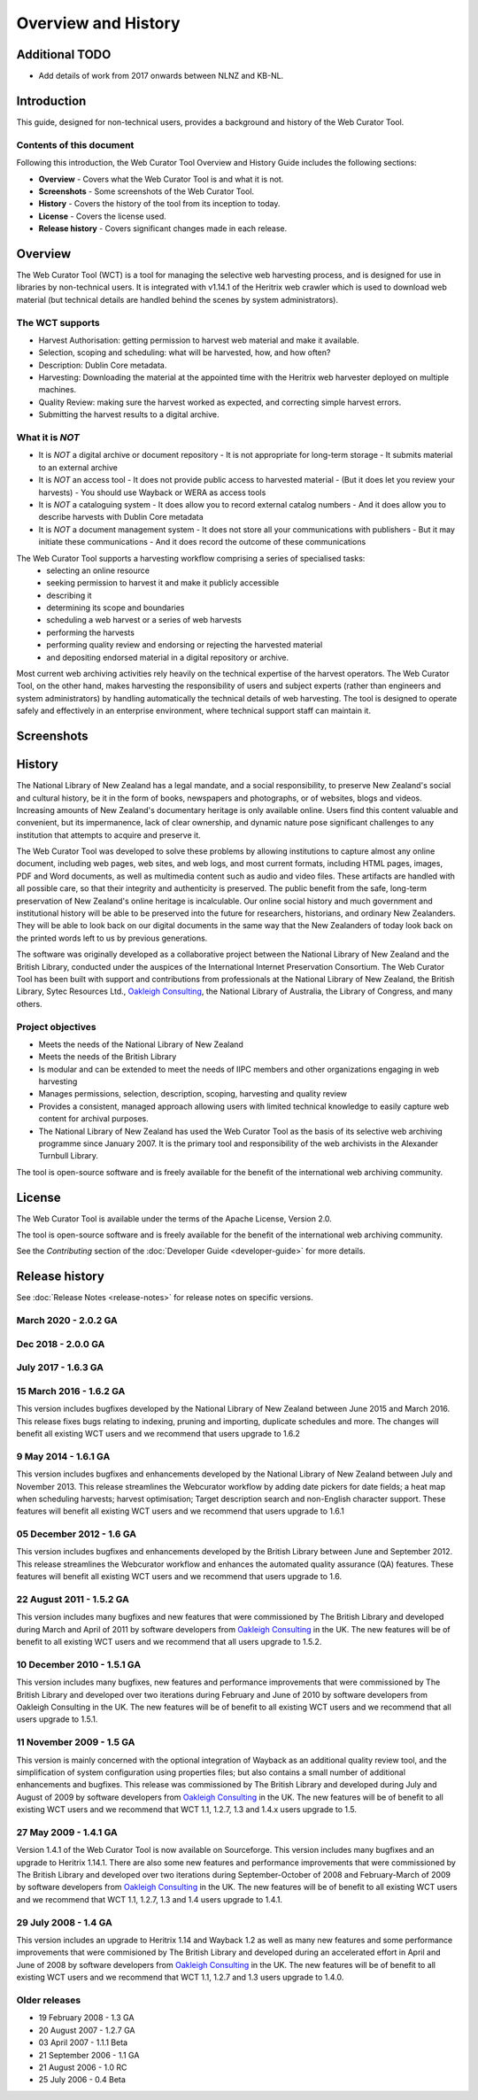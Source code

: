 ==========================
Overview and History
==========================

Additional TODO
===============

-   Add details of work from 2017 onwards  between NLNZ and KB-NL.


Introduction
============

This guide, designed for non-technical users, provides a background and history of the Web Curator Tool.

Contents of this document
-------------------------

Following this introduction, the Web Curator Tool Overview and History Guide includes the following sections:

-   **Overview** - Covers what the Web Curator Tool is and what it is not.

-   **Screenshots** - Some screenshots of the Web Curator Tool.

-   **History** - Covers the history of the tool from its inception to today.

-   **License**  - Covers the license used.

-   **Release history** - Covers significant changes made in each release.


Overview
========

The Web Curator Tool (WCT) is a tool for managing the selective web harvesting process, and is designed for use in
libraries by non-technical users. It is integrated with v1.14.1 of the Heritrix web crawler which is used to download
web material (but technical details are handled behind the scenes by system administrators).

The WCT supports
----------------

-   Harvest Authorisation: getting permission to harvest web material and make it available.
-   Selection, scoping and scheduling: what will be harvested, how, and how often?
-   Description: Dublin Core metadata.
-   Harvesting: Downloading the material at the appointed time with the Heritrix web harvester deployed on multiple
    machines.
-   Quality Review: making sure the harvest worked as expected, and correcting simple harvest errors.
-   Submitting the harvest results to a digital archive.

What it is *NOT*
----------------

-   It is *NOT* a digital archive or document repository
    -   It is not appropriate for long-term storage
    -   It submits material to an external archive
-   It is *NOT* an access tool
    -   It does not provide public access to harvested material
    -   (But it does let you review your harvests)
    -   You should use Wayback or WERA as access tools
-   It is *NOT* a cataloguing system
    -   It does allow you to record external catalog numbers
    -   And it does allow you to describe harvests with Dublin Core metadata
-   It is *NOT* a document management system
    -   It does not store all your communications with publishers
    -   But it may initiate these communications
    -   And it does record the outcome of these communications

The Web Curator Tool supports a harvesting workflow comprising a series of specialised tasks:
    -   selecting an online resource
    -   seeking permission to harvest it and make it publicly accessible
    -   describing it
    -   determining its scope and boundaries
    -   scheduling a web harvest or a series of web harvests
    -   performing the harvests
    -   performing quality review and endorsing or rejecting the harvested material
    -   and depositing endorsed material in a digital repository or archive.

Most current web archiving activities rely heavily on the technical expertise of the harvest operators. The Web Curator
Tool, on the other hand, makes harvesting the responsibility of users and subject experts (rather than engineers and
system administrators) by handling automatically the technical details of web harvesting. The tool is designed to
operate safely and effectively in an enterprise environment, where technical support staff can maintain it.


Screenshots
===========

|screenshot_home|

|screenshot_harvest_authorisations|

|screenshot_harvester_configuration|

|screenshot_targets|

|screenshot_target_instances|

|screenshot_target_summary|


History
=======

The National Library of New Zealand has a legal mandate, and a social responsibility, to preserve New Zealand's social
and cultural history, be it in the form of books, newspapers and photographs, or of websites, blogs and videos.
Increasing amounts of New Zealand's documentary heritage is only available online. Users find this content valuable and
convenient, but its impermanence, lack of clear ownership, and dynamic nature pose significant challenges to any
institution that attempts to acquire and preserve it.

The Web Curator Tool was developed to solve these problems by allowing institutions to capture almost any online
document, including web pages, web sites, and web logs, and most current formats, including HTML pages, images, PDF and
Word documents, as well as multimedia content such as audio and video files. These artifacts are handled with all
possible care, so that their integrity and authenticity is preserved. The public benefit from the safe, long-term
preservation of New Zealand's online heritage is incalculable. Our online social history and much government and
institutional history will be able to be preserved into the future for researchers, historians, and ordinary
New Zealanders. They will be able to look back on our digital documents in the same way that the New Zealanders of today
look back on the printed words left to us by previous generations.

The software was originally developed as a collaborative project between the National Library of New Zealand and the British
Library, conducted under the auspices of the International Internet Preservation Consortium. The Web Curator Tool has
been built with support and contributions from professionals at the National Library of New Zealand, the British
Library, Sytec Resources Ltd., `Oakleigh Consulting <http://www.oakleigh.co.uk>`_, the National Library of Australia,
the Library of Congress, and many others.

Project objectives
------------------

-   Meets the needs of the National Library of New Zealand
-   Meets the needs of the British Library
-   Is modular and can be extended to meet the needs of IIPC members and other organizations engaging in web harvesting
-   Manages permissions, selection, description, scoping, harvesting and quality review
-   Provides a consistent, managed approach allowing users with limited technical knowledge to easily capture web
    content for archival purposes.
-   The National Library of New Zealand has used the Web Curator Tool as the basis of its selective web archiving
    programme since January 2007. It is the primary tool and responsibility of the web archivists in the Alexander
    Turnbull Library.

The tool is open-source software and is freely available for the benefit of the international web archiving community.


License
=======

The Web Curator Tool is available under the terms of the Apache License, Version 2.0.

The tool is open-source software and is freely available for the benefit of the international web archiving community.

See the *Contributing* section of the :doc:`Developer Guide <developer-guide>` for more details.


Release history
===============

See :doc:`Release Notes <release-notes>` for release notes on specific versions.

March 2020 - 2.0.2 GA
------------------------

Dec 2018 - 2.0.0 GA
------------------------

July 2017 - 1.6.3 GA
------------------------

15 March 2016 - 1.6.2 GA
------------------------

This version includes bugfixes developed by the National Library of New Zealand between June 2015 and March 2016. This
release fixes bugs relating to indexing, pruning and importing, duplicate schedules and more. The changes will benefit
all existing WCT users and we recommend that users upgrade to 1.6.2

9 May 2014 - 1.6.1 GA
---------------------

This version includes bugfixes and enhancements developed by the National Library of New Zealand between July and
November 2013. This release streamlines the Webcurator workflow by adding date pickers for date fields; a heat map when
scheduling harvests; harvest optimisation; Target description search and non-English character support. These features
will benefit all existing WCT users and we recommend that users upgrade to 1.6.1

05 December 2012 - 1.6 GA
-------------------------
This version includes bugfixes and enhancements developed by the British Library between June and September 2012. This
release streamlines the Webcurator workflow and enhances the automated quality assurance (QA) features. These features
will benefit all existing WCT users and we recommend that users upgrade to 1.6.

22 August 2011 - 1.5.2 GA
-------------------------

This version includes many bugfixes and new features that were commissioned by The British Library and developed during
March and April of 2011 by software developers from `Oakleigh Consulting <http://www.oakleigh.co.uk>`_ in the UK. The new
features will be of benefit to all existing WCT users and we recommend that all users upgrade to 1.5.2.

10 December 2010 - 1.5.1 GA
---------------------------

This version includes many bugfixes, new features and performance improvements that were commissioned by The British
Library and developed over two iterations during February and June of 2010 by software developers from Oakleigh
Consulting in the UK. The new features will be of benefit to all existing WCT users and we recommend that all users
upgrade to 1.5.1.

11 November 2009 - 1.5 GA
-------------------------

This version is mainly concerned with the optional integration of Wayback as an additional quality review tool, and the
simplification of system configuration using properties files; but also contains a small number of additional
enhancements and bugfixes. This release was commissioned by The British Library and developed during July and August of
2009 by software developers from `Oakleigh Consulting <http://www.oakleigh.co.uk>`_ in the UK. The new features will be
of benefit to all existing WCT users and we recommend that WCT 1.1, 1.2.7, 1.3 and 1.4.x users upgrade to 1.5.

27 May 2009 - 1.4.1 GA
----------------------

Version 1.4.1 of the Web Curator Tool is now available on Sourceforge. This version includes many bugfixes and an
upgrade to Heritrix 1.14.1. There are also some new features and performance improvements that were commissioned by The
British Library and developed over two iterations during September-October of 2008 and February-March of 2009 by
software developers from `Oakleigh Consulting <http://www.oakleigh.co.uk>`_ in the UK. The new features will be of
benefit to all existing WCT users and we recommend that WCT 1.1, 1.2.7, 1.3 and 1.4 users upgrade to 1.4.1.

29 July 2008 - 1.4 GA
---------------------

This version includes an upgrade to Heritrix 1.14 and Wayback 1.2 as well as many new features and some performance
improvements that were commisioned by The British Library and developed during an accelerated effort in April and June
of 2008 by software developers from `Oakleigh Consulting <http://www.oakleigh.co.uk>`_ in the UK. The new features will
be of benefit to all existing WCT users and we recommend that WCT 1.1, 1.2.7 and 1.3 users upgrade to 1.4.0.

Older releases
--------------

-   19 February 2008 - 1.3 GA

-   20 August 2007 - 1.2.7 GA

-   03 April 2007 - 1.1.1 Beta

-   21 September 2006 - 1.1 GA

-   21 August 2006 - 1.0 RC

-   25 July 2006 - 0.4 Beta


.. |screenshot_home| image:: ../_static/overview-history/screenshot_home.jpg
   :width: 630.0px
   :height: 480.0px
   :alt: The Web Curator Tool home page

.. |screenshot_harvest_authorisations| image:: ../_static/overview-history/screenshot_harvest_authorisations.jpg
   :width: 640.0px
   :height: 480.0px
   :alt: The Web Curator Tool Harvest Authorisations page

.. |screenshot_harvester_configuration| image:: ../_static/overview-history/screenshot_harvester_configuration.jpg
   :width: 640.0px
   :height: 480.0px
   :alt: The Web Curator Tool Harvester Configuration page

.. |screenshot_targets| image:: ../_static/overview-history/screenshot_targets.jpg
   :width: 640.0px
   :height: 480.0px
   :alt: The Web Curator Tool Targets page

.. |screenshot_target_instances| image:: ../_static/overview-history/screenshot_target_instances.jpg
   :width: 640.0px
   :height: 480.0px
   :alt: The Web Curator Tool Target Instances page

.. |screenshot_target_summary| image:: ../_static/overview-history/screenshot_target_summary.jpg
   :width: 630.0px
   :height: 480.0px
   :alt: The Web Curator Tool Target Summary page


